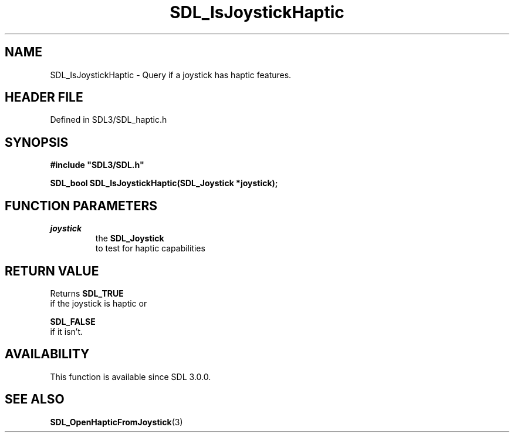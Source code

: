 .\" This manpage content is licensed under Creative Commons
.\"  Attribution 4.0 International (CC BY 4.0)
.\"   https://creativecommons.org/licenses/by/4.0/
.\" This manpage was generated from SDL's wiki page for SDL_IsJoystickHaptic:
.\"   https://wiki.libsdl.org/SDL_IsJoystickHaptic
.\" Generated with SDL/build-scripts/wikiheaders.pl
.\"  revision SDL-3.1.2-no-vcs
.\" Please report issues in this manpage's content at:
.\"   https://github.com/libsdl-org/sdlwiki/issues/new
.\" Please report issues in the generation of this manpage from the wiki at:
.\"   https://github.com/libsdl-org/SDL/issues/new?title=Misgenerated%20manpage%20for%20SDL_IsJoystickHaptic
.\" SDL can be found at https://libsdl.org/
.de URL
\$2 \(laURL: \$1 \(ra\$3
..
.if \n[.g] .mso www.tmac
.TH SDL_IsJoystickHaptic 3 "SDL 3.1.2" "Simple Directmedia Layer" "SDL3 FUNCTIONS"
.SH NAME
SDL_IsJoystickHaptic \- Query if a joystick has haptic features\[char46]
.SH HEADER FILE
Defined in SDL3/SDL_haptic\[char46]h

.SH SYNOPSIS
.nf
.B #include \(dqSDL3/SDL.h\(dq
.PP
.BI "SDL_bool SDL_IsJoystickHaptic(SDL_Joystick *joystick);
.fi
.SH FUNCTION PARAMETERS
.TP
.I joystick
the 
.BR SDL_Joystick
 to test for haptic capabilities
.SH RETURN VALUE
Returns 
.BR SDL_TRUE
 if the joystick is haptic or

.BR SDL_FALSE
 if it isn't\[char46]

.SH AVAILABILITY
This function is available since SDL 3\[char46]0\[char46]0\[char46]

.SH SEE ALSO
.BR SDL_OpenHapticFromJoystick (3)
